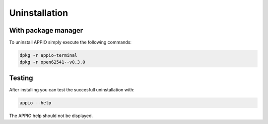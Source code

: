 ==============
Uninstallation
==============

********************
With package manager
********************

To uninstall APPIO simply execute the following commands:

.. code-block:: bash

   dpkg -r appio-terminal
   dpkg -r open62541--v0.3.0

*************************
Testing
*************************

After installing you can test the succesfull uninstallation with:

.. code-block:: bash

   appio --help

The APPIO help should not be displayed.
